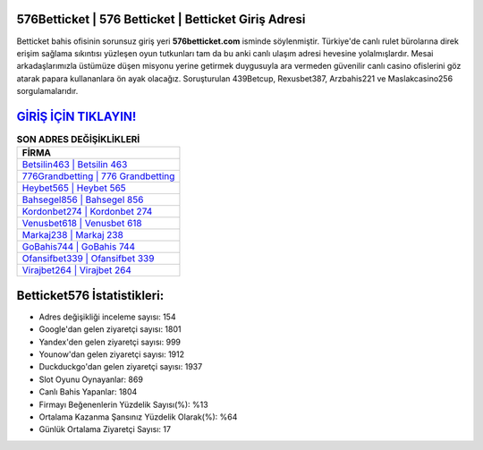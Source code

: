 ﻿576Betticket | 576 Betticket | Betticket Giriş Adresi
===================================

.. image:: images/betticket-giris.jpg
   :width: 600
   
Betticket bahis ofisinin sorunsuz giriş yeri **576betticket.com** isminde söylenmiştir. Türkiye'de canlı rulet bürolarına direk erişim sağlama sıkıntısı yüzleşen oyun tutkunları tam da bu anki canlı ulaşım adresi hevesine yolalmışlardır. Mesai arkadaşlarımızla üstümüze düşen misyonu yerine getirmek duygusuyla ara vermeden güvenilir canlı casino ofislerini göz atarak papara kullananlara ön ayak olacağız. Soruşturulan 439Betcup, Rexusbet387, Arzbahis221 ve Maslakcasino256 sorgulamalarıdır.

`GİRİŞ İÇİN TIKLAYIN! <https://uclck.me/gonow>`_
==============

.. list-table:: **SON ADRES DEĞİŞİKLİKLERİ**
   :widths: 100
   :header-rows: 1

   * - FİRMA
   * - `Betsilin463 | Betsilin 463 <betsilin463-betsilin-463-betsilin-giris-adresi.html>`_
   * - `776Grandbetting | 776 Grandbetting <776grandbetting-776-grandbetting-grandbetting-giris-adresi.html>`_
   * - `Heybet565 | Heybet 565 <heybet565-heybet-565-heybet-giris-adresi.html>`_	 
   * - `Bahsegel856 | Bahsegel 856 <bahsegel856-bahsegel-856-bahsegel-giris-adresi.html>`_	 
   * - `Kordonbet274 | Kordonbet 274 <kordonbet274-kordonbet-274-kordonbet-giris-adresi.html>`_ 
   * - `Venusbet618 | Venusbet 618 <venusbet618-venusbet-618-venusbet-giris-adresi.html>`_
   * - `Markaj238 | Markaj 238 <markaj238-markaj-238-markaj-giris-adresi.html>`_	 
   * - `GoBahis744 | GoBahis 744 <gobahis744-gobahis-744-gobahis-giris-adresi.html>`_
   * - `Ofansifbet339 | Ofansifbet 339 <ofansifbet339-ofansifbet-339-ofansifbet-giris-adresi.html>`_
   * - `Virajbet264 | Virajbet 264 <virajbet264-virajbet-264-virajbet-giris-adresi.html>`_
	 
Betticket576 İstatistikleri:
===================================	 
* Adres değişikliği inceleme sayısı: 154
* Google'dan gelen ziyaretçi sayısı: 1801
* Yandex'den gelen ziyaretçi sayısı: 999
* Younow'dan gelen ziyaretçi sayısı: 1912
* Duckduckgo'dan gelen ziyaretçi sayısı: 1937
* Slot Oyunu Oynayanlar: 869
* Canlı Bahis Yapanlar: 1804
* Firmayı Beğenenlerin Yüzdelik Sayısı(%): %13
* Ortalama Kazanma Şansınız Yüzdelik Olarak(%): %64
* Günlük Ortalama Ziyaretçi Sayısı: 17
